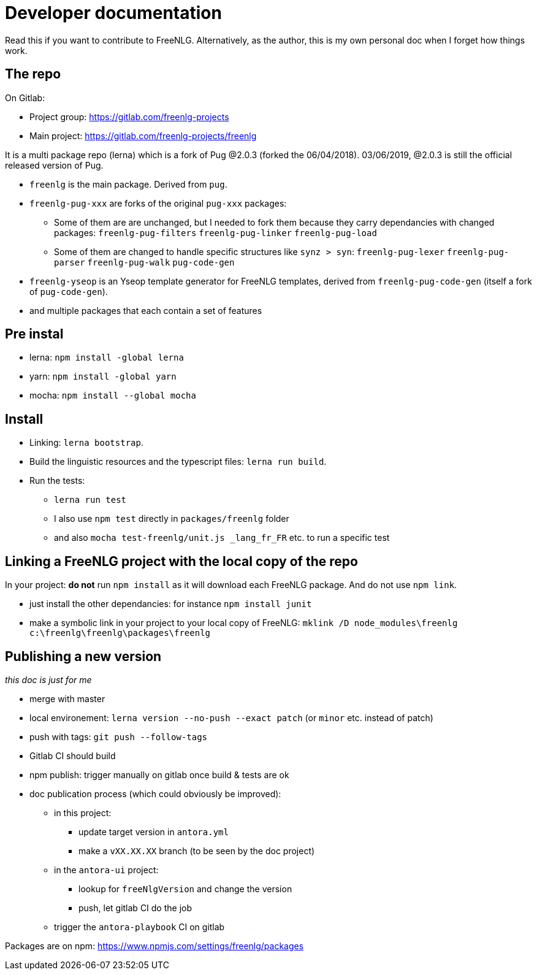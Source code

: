 = Developer documentation

Read this if you want to contribute to FreeNLG.
Alternatively, as the author, this is my own personal doc when I forget how things work.

== The repo

On Gitlab:

* Project group: https://gitlab.com/freenlg-projects
* Main project: https://gitlab.com/freenlg-projects/freenlg

It is a multi package repo (lerna) which is a fork of Pug @2.0.3 (forked the 06/04/2018). 03/06/2019, @2.0.3 is still the official released version of Pug.

* `freenlg` is the main package. Derived from `pug`.
* `freenlg-pug-xxx` are forks of the original `pug-xxx` packages:
** Some of them are are unchanged, but I needed to fork them because they carry dependancies with changed packages: `freenlg-pug-filters` `freenlg-pug-linker` `freenlg-pug-load`
** Some of them are changed to handle specific structures like `synz > syn`: `freenlg-pug-lexer` `freenlg-pug-parser` `freenlg-pug-walk` `pug-code-gen`
* `freenlg-yseop` is an Yseop template generator for FreeNLG templates, derived from `freenlg-pug-code-gen` (itself a fork of `pug-code-gen`).
* and multiple packages that each contain a set of features


== Pre instal

* lerna: `npm install -global lerna`
* yarn: `npm install -global yarn`
* mocha: `npm install --global mocha`

== Install

* Linking: `lerna bootstrap`.
* Build the linguistic resources and the typescript files: `lerna run build`.
* Run the tests: 
** `lerna run test`
** I also use `npm test` directly in `packages/freenlg` folder
** and also `mocha test-freenlg/unit.js _lang_fr_FR` etc. to run a specific test

== Linking a FreeNLG project with the local copy of the repo

In your project: *do not* run `npm install` as it will download each FreeNLG package. And do not use `npm link`.

* just install the other dependancies: for instance `npm install junit`
* make a symbolic link in your project to your local copy of FreeNLG: `mklink /D node_modules\freenlg c:\freenlg\freenlg\packages\freenlg`


== Publishing a new version

_this doc is just for me_

* merge with master
* local environement: `lerna version --no-push --exact patch` (or `minor` etc. instead of patch)
* push with tags: `git push --follow-tags`
* Gitlab CI should build
* npm publish: trigger manually on gitlab once build & tests are ok
* doc publication process (which could obviously be improved):
** in this project: 
*** update target version in `antora.yml`
*** make a `vXX.XX.XX` branch (to be seen by the doc project)
** in the `antora-ui` project:
*** lookup for `freeNlgVersion` and change the version
*** push, let gitlab CI do the job
** trigger the `antora-playbook` CI on gitlab


Packages are on npm: https://www.npmjs.com/settings/freenlg/packages
